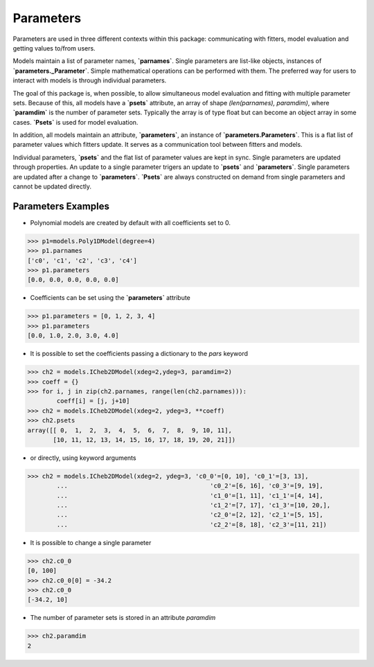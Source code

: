 .. _parameters:

**********
Parameters
**********

Parameters are used in three different contexts within this package: 
communicating with fitters, model evaluation and getting values to/from users. 

Models maintain a list of parameter names, **`parnames`**. Single parameters are list-like 
objects, instances of **`parameters._Parameter`**. Simple mathematical operations can be 
performed with them. The preferred way for users to interact with models is through 
individual parameters.

The goal of this package is, when possible, to allow simultaneous model evaluation 
and fitting with multiple parameter sets. Because of this, all models have a **`psets`**
attribute, an array of shape `(len(parnames), paramdim)`, where **`paramdim`** is the number of 
parameter sets. Typically the array is of type float but can become an object array in 
some cases. **`Psets`** is used for model evaluation.

In addition, all models maintain an attribute,
**`parameters`**, an instance of **`parameters.Parameters`**. This is a flat list of 
parameter values which fitters update. It serves as a communication tool between fitters 
and models.

Individual parameters, **`psets`** and the flat list of parameter values are kept in sync. 
Single parameters are updated through properties. An update to a single parameter 
trigers an update to **`psets`** and **`parameters`**. Single parameters are updated 
after a change to **`parameters`**. **`Psets`** are always constructed on demand from single 
parameters and cannot be updated directly.

Parameters Examples
-------------------

- Polynomial models are created by default with all coefficients set to 0.

>>> p1=models.Poly1DModel(degree=4)
>>> p1.parnames
['c0', 'c1', 'c2', 'c3', 'c4']
>>> p1.parameters
[0.0, 0.0, 0.0, 0.0, 0.0]

- Coefficients can be set using the **`parameters`** attribute

>>> p1.parameters = [0, 1, 2, 3, 4]
>>> p1.parameters
[0.0, 1.0, 2.0, 3.0, 4.0]

- It is possible to set the coefficients passing a dictionary to the `pars` keyword

>>> ch2 = models.ICheb2DModel(xdeg=2,ydeg=3, paramdim=2)
>>> coeff = {}
>>> for i, j in zip(ch2.parnames, range(len(ch2.parnames))):
        coeff[i] = [j, j+10]
>>> ch2 = models.ICheb2DModel(xdeg=2, ydeg=3, **coeff)
>>> ch2.psets
array([[ 0,  1,  2,  3,  4,  5,  6,  7,  8,  9, 10, 11],
       [10, 11, 12, 13, 14, 15, 16, 17, 18, 19, 20, 21]])


- or directly, using keyword arguments

>>> ch2 = models.ICheb2DModel(xdeg=2, ydeg=3, 'c0_0'=[0, 10], 'c0_1'=[3, 13],
        ...                                       'c0_2'=[6, 16], 'c0_3'=[9, 19],
        ...                                       'c1_0'=[1, 11], 'c1_1'=[4, 14],
        ...                                       'c1_2'=[7, 17], 'c1_3'=[10, 20,],
        ...                                       'c2_0'=[2, 12], 'c2_1'=[5, 15],
        ...                                       'c2_2'=[8, 18], 'c2_3'=[11, 21])


- It is possible to change a single parameter

>>> ch2.c0_0
[0, 100]
>>> ch2.c0_0[0] = -34.2
>>> ch2.c0_0
[-34.2, 10]

- The number of parameter sets is stored in an attribute `paramdim`

>>> ch2.paramdim
2


    